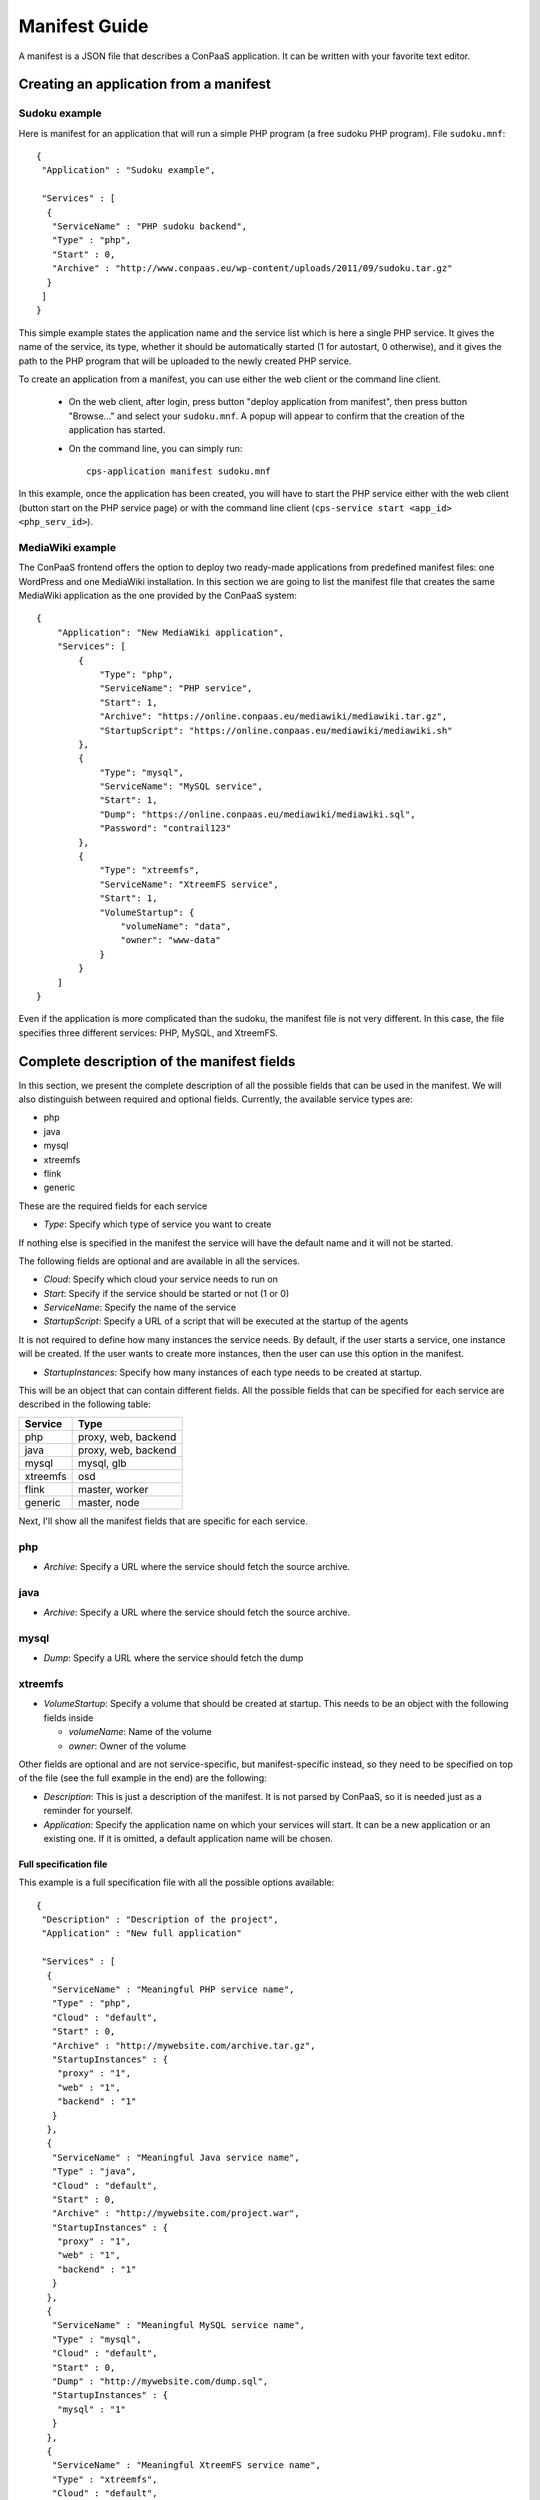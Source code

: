 ==============
Manifest Guide
==============

A manifest is a JSON file that describes a ConPaaS application. It can be
written with your favorite text editor.

---------------------------------------
Creating an application from a manifest
---------------------------------------

Sudoku example
--------------

Here is manifest for an application that will run a simple PHP program (a free
sudoku PHP program). File ``sudoku.mnf``::

   {
    "Application" : "Sudoku example",

    "Services" : [
     {
      "ServiceName" : "PHP sudoku backend",
      "Type" : "php",
      "Start" : 0,
      "Archive" : "http://www.conpaas.eu/wp-content/uploads/2011/09/sudoku.tar.gz"
     }
    ]
   }

This simple example states the application name and the service list which is
here a single PHP service. It gives the name of the service, its type, whether
it should be automatically started (1 for autostart, 0 otherwise), and it gives
the path to the PHP program that will be uploaded to the newly created PHP service.

To create an application from a manifest, you can use either the web client or
the command line client.

 * On the web client, after login, press button "deploy application from manifest",
   then press button "Browse..." and select your ``sudoku.mnf``. A popup will
   appear to confirm that the creation of the application has started.

 * On the command line, you can simply run:
   ::
     cps-application manifest sudoku.mnf

In this example, once the application has been created, you will have to start
the PHP service either with the web client (button start on the PHP service
page) or with the command line client
(``cps-service start <app_id> <php_serv_id>``).


MediaWiki example
-----------------

The ConPaaS frontend offers the option to deploy two ready-made applications
from predefined manifest files: one WordPress and one MediaWiki installation.
In this section we are going to list the manifest file that creates the same
MediaWiki application as the one provided by the ConPaaS system::

   {
       "Application": "New MediaWiki application",
       "Services": [
           {
               "Type": "php",
               "ServiceName": "PHP service",
               "Start": 1,
               "Archive": "https://online.conpaas.eu/mediawiki/mediawiki.tar.gz",
               "StartupScript": "https://online.conpaas.eu/mediawiki/mediawiki.sh"
           },
           {
               "Type": "mysql",
               "ServiceName": "MySQL service",
               "Start": 1,
               "Dump": "https://online.conpaas.eu/mediawiki/mediawiki.sql",
               "Password": "contrail123"
           },
           {
               "Type": "xtreemfs",
               "ServiceName": "XtreemFS service",
               "Start": 1,
               "VolumeStartup": {
                   "volumeName": "data",
                   "owner": "www-data"
               }
           }
       ]
   }

Even if the application is more complicated than the sudoku, the manifest
file is not very different. In this case, the file specifies three different
services: PHP, MySQL, and XtreemFS.


-------------------------------------------
Complete description of the manifest fields
-------------------------------------------

In this section, we present the complete description of all the possible
fields that can be used in the manifest. We will also distinguish
between required and optional fields.
Currently, the available service types are:

-  php

-  java

-  mysql

-  xtreemfs

-  flink

-  generic

These are the required fields for each service

-  *Type*: Specify which type of service you want to create

If nothing else is specified in the manifest the service will have the
default name and it will not be started.

The following fields are optional and are available in all the services.

-  *Cloud*: Specify which cloud your service needs to run on

-  *Start*: Specify if the service should be started or not (1 or 0)

-  *ServiceName*: Specify the name of the service

-  *StartupScript*: Specify a URL of a script that will be executed at
   the startup of the agents

It is not required to define how many instances the service needs. By
default, if the user starts a service, one instance will be created. If the
user wants to create more instances, then the user can use this option in the manifest.

-  *StartupInstances*: Specify how many instances of each type needs to
   be created at startup.

This will be an object that can contain different fields.
All the possible fields that can be specified for each service are
described in the following table:

+----------+---------------------+
| Service  | Type                |
+==========+=====================+
| php      | proxy, web, backend |
+----------+---------------------+
| java     | proxy, web, backend |
+----------+---------------------+
| mysql    | mysql, glb          |
+----------+---------------------+
| xtreemfs | osd                 |
+----------+---------------------+
| flink    | master, worker      |
+----------+---------------------+
| generic  | master, node        |
+----------+---------------------+

Next, I'll show all the manifest fields that are specific for each
service.

php
---

-  *Archive*: Specify a URL where the service should fetch the source
   archive.

java
----

-  *Archive*: Specify a URL where the service should fetch the source
   archive.

mysql
-----

-  *Dump*: Specify a URL where the service should fetch the dump

xtreemfs
--------

-  *VolumeStartup*: Specify a volume that should be created at startup.
   This needs to be an object with the following fields inside
   
   -  *volumeName*: Name of the volume
   
   -  *owner*: Owner of the volume

Other fields are optional and are not service-specific, but
manifest-specific instead, so they need to be specified on top of the
file (see the full example in the end) are the following:

-  *Description*: This is just a description of the manifest. It is not
   parsed by ConPaaS, so it is needed just as a reminder for yourself.

-  *Application*: Specify the application name on which your services
   will start. It can be a new application or an existing one. If it is
   omitted, a default application name will be chosen.

Full specification file
=======================

This example is a full specification file with all the possible options
available::

  {
   "Description" : "Description of the project",
   "Application" : "New full application"

   "Services" : [
    {
     "ServiceName" : "Meaningful PHP service name",
     "Type" : "php",
     "Cloud" : "default",
     "Start" : 0,
     "Archive" : "http://mywebsite.com/archive.tar.gz",
     "StartupInstances" : {
      "proxy" : "1",
      "web" : "1",
      "backend" : "1"
     }
    },
    {
     "ServiceName" : "Meaningful Java service name",
     "Type" : "java",
     "Cloud" : "default",
     "Start" : 0,
     "Archive" : "http://mywebsite.com/project.war",
     "StartupInstances" : {
      "proxy" : "1",
      "web" : "1",
      "backend" : "1"
     }
    },
    {
     "ServiceName" : "Meaningful MySQL service name",
     "Type" : "mysql",
     "Cloud" : "default",
     "Start" : 0,
     "Dump" : "http://mywebsite.com/dump.sql",
     "StartupInstances" : {
      "mysql" : "1"
     }
    },
    {
     "ServiceName" : "Meaningful XtreemFS service name",
     "Type" : "xtreemfs",
     "Cloud" : "default",
     "Start" : 0,
     "VolumeStartup" : {
      "volumeName" : "Meaningful volume name",
      "owner" : "volumeowner"
     },
     "StartupInstances" : {
      "osd" : "1"
     }
    },
    {
     "ServiceName" : "Meaningful Flink service name",
     "Type" : "flink",
     "Cloud" : "default",
     "Start" : 0,
     "StartupInstances" : {
      "master" : "1"
     }
    },
    {
     "ServiceName" : "Meaningful Generic service name",
     "Type" : "generic",
     "Cloud" : "default",
     "Start" : 0,
     "StartupInstances" : {
      "master" : "1"
     }
    }
   ]
  }
